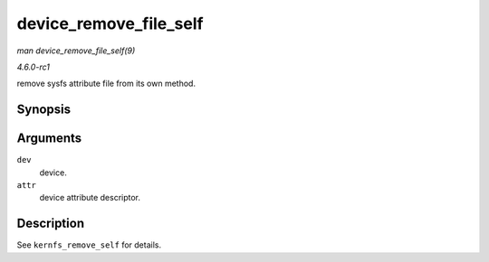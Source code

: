 
.. _API-device-remove-file-self:

=======================
device_remove_file_self
=======================

*man device_remove_file_self(9)*

*4.6.0-rc1*

remove sysfs attribute file from its own method.


Synopsis
========

.. c:function:: bool device_remove_file_self( struct device * dev, const struct device_attribute * attr )

Arguments
=========

``dev``
    device.

``attr``
    device attribute descriptor.


Description
===========

See ``kernfs_remove_self`` for details.
